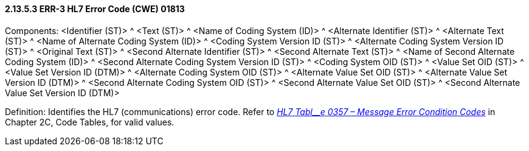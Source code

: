 ==== 2.13.5.3 ERR-3 HL7 Error Code (CWE) 01813

Components: <Identifier (ST)> ^ <Text (ST)> ^ <Name of Coding System (ID)> ^ <Alternate Identifier (ST)> ^ <Alternate Text (ST)> ^ <Name of Alternate Coding System (ID)> ^ <Coding System Version ID (ST)> ^ <Alternate Coding System Version ID (ST)> ^ <Original Text (ST)> ^ <Second Alternate Identifier (ST)> ^ <Second Alternate Text (ST)> ^ <Name of Second Alternate Coding System (ID)> ^ <Second Alternate Coding System Version ID (ST)> ^ <Coding System OID (ST)> ^ <Value Set OID (ST)> ^ <Value Set Version ID (DTM)> ^ <Alternate Coding System OID (ST)> ^ <Alternate Value Set OID (ST)> ^ <Alternate Value Set Version ID (DTM)> ^ <Second Alternate Coding System OID (ST)> ^ <Second Alternate Value Set OID (ST)> ^ <Second Alternate Value Set Version ID (DTM)>

Definition: Identifies the HL7 (communications) error code. Refer to file:///E:\V2\v2.9%20final%20Nov%20from%20Frank\V29_CH02C_Tables.docx#HL70357[_HL7_ _Tabl__e_ _0357 – Message Error Condition Codes_] in Chapter 2C, Code Tables, for valid values.

